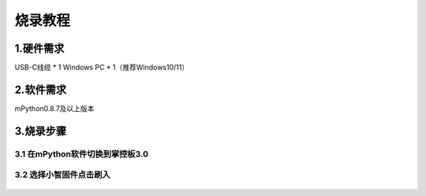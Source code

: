 烧录教程
========================


1.硬件需求
--------------------------------
USB-C线缆 * 1
Windows PC * 1（推荐Windows10/11）


2.软件需求
--------------------------------
mPython0.8.7及以上版本


3.烧录步骤
--------------------------------

3.1 在mPython软件切换到掌控板3.0
^^^^^^^^^^^^^^^^^^^^^^^^^^^^^^^^

.. figure:: /../_static/image/xiaozhi/1.png
    :align: center
    :width: 1200


3.2 选择小智固件点击刷入
^^^^^^^^^^^^^^^^^^^^^^^^^^^^^^^^

.. figure:: /../_static/image/xiaozhi/2.png
    :align: center
    :width: 1200


